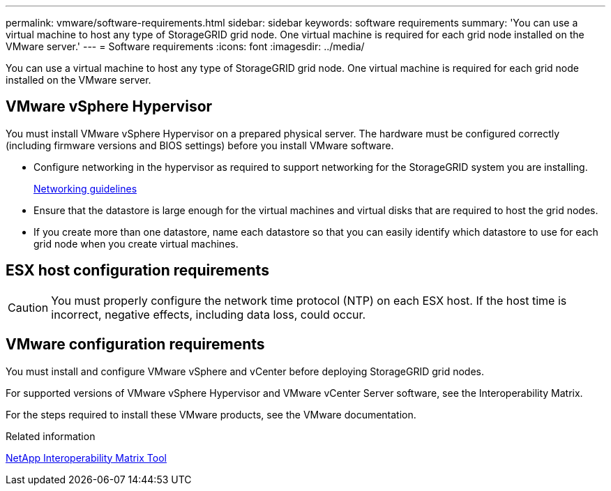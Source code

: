 ---
permalink: vmware/software-requirements.html
sidebar: sidebar
keywords: software requirements
summary: 'You can use a virtual machine to host any type of StorageGRID grid node. One virtual machine is required for each grid node installed on the VMware server.'
---
= Software requirements
:icons: font
:imagesdir: ../media/

[.lead]
You can use a virtual machine to host any type of StorageGRID grid node. One virtual machine is required for each grid node installed on the VMware server.

== VMware vSphere Hypervisor

You must install VMware vSphere Hypervisor on a prepared physical server. The hardware must be configured correctly (including firmware versions and BIOS settings) before you install VMware software.

* Configure networking in the hypervisor as required to support networking for the StorageGRID system you are installing.
+
xref:../network/index.adoc[Networking guidelines]

* Ensure that the datastore is large enough for the virtual machines and virtual disks that are required to host the grid nodes.
* If you create more than one datastore, name each datastore so that you can easily identify which datastore to use for each grid node when you create virtual machines.

== ESX host configuration requirements

CAUTION: You must properly configure the network time protocol (NTP) on each ESX host. If the host time is incorrect, negative effects, including data loss, could occur.

== VMware configuration requirements

You must install and configure VMware vSphere and vCenter before deploying StorageGRID grid nodes.

For supported versions of VMware vSphere Hypervisor and VMware vCenter Server software, see the Interoperability Matrix.

For the steps required to install these VMware products, see the VMware documentation.

.Related information

https://mysupport.netapp.com/matrix[NetApp Interoperability Matrix Tool^]
